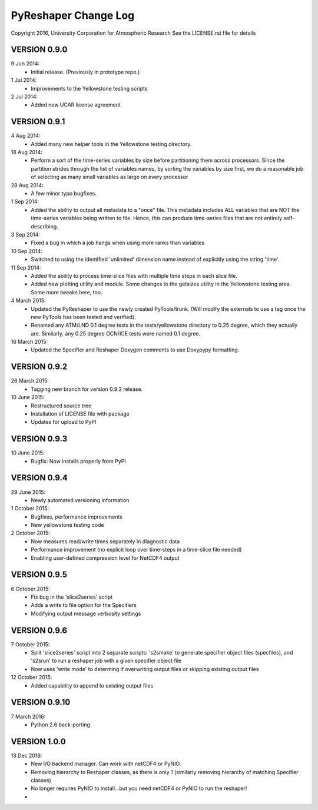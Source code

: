 PyReshaper Change Log
=====================

Copyright 2016, University Corporation for Atmospheric Research
See the LICENSE.rst file for details

VERSION 0.9.0
-------------

9 Jun 2014:
 - Initial release.  (Previously in prototype repo.)

1 Jul 2014:
 - Improvements to the Yellowstone testing scripts

2 Jul 2014:
 - Added new UCAR license agreement


VERSION 0.9.1
-------------
  
4 Aug 2014:
 - Added many new helper tools in the Yellowstone testing directory.
 
18 Aug 2014:
 - Perform a sort of the time-series variables by size before partitioning
   them across processors.  Since the partition strides through the list of
   variables names, by sorting the variables by size first, we do a reasonable
   job of selecting as many small variables as large on every processor

28 Aug 2014:
 - A few minor typo bugfixes.
 
1 Sep 2014:
 - Added the ability to output all metadata to a "once" file.  This metadata
   includes ALL variables that are NOT the time-series variables being written
   to file.  Hence, this can produce time-series files that are not entirely
   self-describing.

3 Sep 2014:
 - Fixed a bug in which a job hangs when using more ranks than variables

10 Sep 2014:
 - Switched to using the identified 'unlimited' dimension name instead of
   explicitly using the string 'time'.

11 Sep 2014:
 - Added the ability to process time-slice files with multiple time steps
   in each slice file. 
 - Added new plotting utility and module.  Some changes to the getsizes
   utility in the Yellowstone testing area.  Some more tweaks here, too.
  
4 March 2015:
 - Updated the PyReshaper to use the newly created PyTools/trunk.  (Will
   modify the externals to use a tag once the new PyTools has been tested and
   verified).
 - Renamed any ATM/LND 0.1 degree tests in the tests/yellowstone directory to 
   0.25 degree, which they actually are.  Similarly, any 0.25 degree OCN/ICE
   tests were named 0.1 degree.
  
16 March 2015:
 - Updated the Specifier and Reshaper Doxygen comments to use Doxypypy
   formatting.
  
VERSION 0.9.2
-------------

26 March 2015:
 - Tagging new branch for version 0.9.2 release.
 
10 June 2015:
 - Restructured source tree
 - Installation of LICENSE file with package
 - Updates for upload to PyPI

VERSION 0.9.3
-------------

10 June 2015:
 - Bugfix: Now installs properly from PyPI
 
VERSION 0.9.4
-------------

29 June 2015:
 - Newly automated versioning information
 
1 October 2015:
 - Bugfixes, performance improvements
 - New yellowstone testing code

2 October 2015:
 - Now measures read/write times separately in diagnostic data
 - Performance improvement (no explicit loop over time-steps in a time-slice
   file needed)
 - Enabling user-defined compression level for NetCDF4 output
 
VERSION 0.9.5
-------------

6 October 2015:
 - Fix bug in the 'slice2series' script
 - Adds a write to file option for the Specifiers
 - Modifying output message verbosity settings
   
VERSION 0.9.6
-------------

7 October 2015:
 - Split 'slice2series' script into 2 separate scripts: 's2smake' to generate
   specifier object files (specfiles), and 's2srun' to run a reshaper job
   with a given specifier object file
 - Now uses 'write mode' to determing if overwriting output files or skipping
   existing output files
   
12 October 2015:
 - Added capability to append to existing output files
 
VERSION 0.9.10
--------------

7 March 2016:
 - Python 2.6 back-porting

VERSION 1.0.0
-------------

13 Dec 2016:
 - New I/O backend manager.  Can work with netCDF4 or PyNIO.
 - Removing hierarchy to Reshaper classes, as there is only 1 (similarly
   removing hierarchy of matching Specifier classes)
 - No longer requires PyNIO to install...but you need netCDF4 or PyNIO to
   run the reshaper!
 - 
